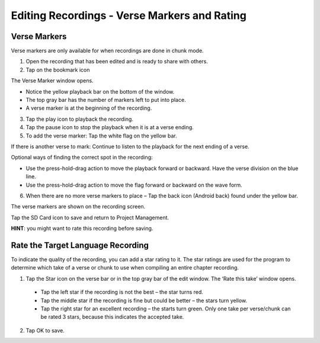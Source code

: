 Editing Recordings - Verse Markers and Rating 
=======
Verse Markers
-----

Verse markers are only available for when recordings are done in chunk mode.

1. Open the recording that has been edited and is ready to share with others.
2. Tap on the bookmark icon

The Verse Marker window opens. 

* Notice the yellow playback bar on the bottom of the window.
* The top gray bar has the number of markers left to put into place.
* A verse marker is at the beginning of the recording.

3. Tap the play icon to playback the recording.
4. Tap the pause icon to stop the playback when it is at a verse ending.
5. To add the verse marker: Tap the white flag on the yellow bar.

If there is another verse to mark: Continue to listen to the playback for the next ending of a verse.

Optional ways of finding the correct spot in the recording:

* Use the press-hold-drag action to move the playback forward or backward. Have the verse division on the blue line.
* Use the press-hold-drag action to move the flag forward or backward on the wave form.

6. When there are no more verse markers to place – Tap the back icon (Android back) found under the yellow bar.

The verse markers are shown on the recording screen.

Tap the SD Card icon to save and return to Project Management.

**HINT**: you might want to rate this recording before saving.




Rate the Target Language Recording
-----

To indicate the quality of the recording, you can add a star rating to it. The star ratings are used for the program to determine which take of a verse or chunk to use when compiling an entire chapter recording.

1. Tap the Star icon on the verse bar or in the top gray bar of the edit window. The ‘Rate this take’ window opens.
 * Tap the left star if the recording is not the best – the star turns red.
 * Tap the middle star if the recording is fine but could be better – the stars turn yellow.
 * Tap the right star for an excellent recording – the starts turn green. Only one take per verse/chunk can be rated 3 stars, because this indicates the accepted take.
2. Tap OK to save.

